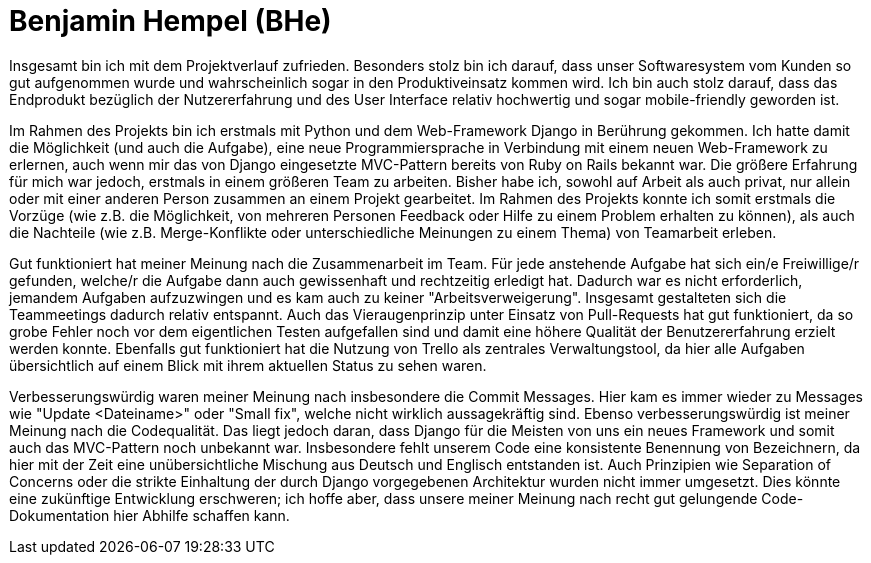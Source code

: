 Benjamin Hempel (BHe)
=====================

Insgesamt bin ich mit dem Projektverlauf zufrieden. Besonders stolz bin ich darauf, dass unser Softwaresystem vom Kunden so gut aufgenommen wurde und wahrscheinlich sogar in den Produktiveinsatz kommen wird. Ich bin auch stolz darauf, dass das Endprodukt bezüglich der Nutzererfahrung und des User Interface relativ hochwertig und sogar mobile-friendly geworden ist.

Im Rahmen des Projekts bin ich erstmals mit Python und dem Web-Framework Django in Berührung gekommen. Ich hatte damit die Möglichkeit (und auch die Aufgabe), eine neue Programmiersprache in Verbindung mit einem neuen Web-Framework zu erlernen, auch wenn mir das von Django eingesetzte MVC-Pattern bereits von Ruby on Rails bekannt war. Die größere Erfahrung für mich war jedoch, erstmals in einem größeren Team zu arbeiten. Bisher habe ich, sowohl auf Arbeit als auch privat, nur allein oder mit einer anderen Person zusammen an einem Projekt gearbeitet. Im Rahmen des Projekts konnte ich somit erstmals die Vorzüge (wie z.B. die Möglichkeit, von mehreren Personen Feedback oder Hilfe zu einem Problem erhalten zu können), als auch die Nachteile (wie z.B. Merge-Konflikte oder unterschiedliche Meinungen zu einem Thema) von Teamarbeit erleben.

Gut funktioniert hat meiner Meinung nach die Zusammenarbeit im Team. Für jede anstehende Aufgabe hat sich ein/e Freiwillige/r gefunden, welche/r die Aufgabe dann auch gewissenhaft und rechtzeitig erledigt hat. Dadurch war es nicht erforderlich, jemandem Aufgaben aufzuzwingen und es kam auch zu keiner "Arbeitsverweigerung". Insgesamt gestalteten sich die Teammeetings dadurch relativ entspannt. Auch das Vieraugenprinzip unter Einsatz von Pull-Requests hat gut funktioniert, da so grobe Fehler noch vor dem eigentlichen Testen aufgefallen sind und damit eine höhere Qualität der Benutzererfahrung erzielt werden konnte. Ebenfalls gut funktioniert hat die Nutzung von Trello als zentrales Verwaltungstool, da hier alle Aufgaben übersichtlich auf einem Blick mit ihrem aktuellen Status zu sehen waren.

Verbesserungswürdig waren meiner Meinung nach insbesondere die Commit Messages. Hier kam es immer wieder zu Messages wie "Update <Dateiname>" oder "Small fix", welche nicht wirklich aussagekräftig sind. Ebenso verbesserungswürdig ist meiner Meinung nach die Codequalität. Das liegt jedoch daran, dass Django für die Meisten von uns ein neues Framework und somit auch das MVC-Pattern noch unbekannt war. Insbesondere fehlt unserem Code eine konsistente Benennung von Bezeichnern, da hier mit der Zeit eine unübersichtliche Mischung aus Deutsch und Englisch entstanden ist. Auch Prinzipien wie Separation of Concerns oder die strikte Einhaltung der durch Django vorgegebenen Architektur wurden nicht immer umgesetzt. Dies könnte eine zukünftige Entwicklung erschweren; ich hoffe aber, dass unsere meiner Meinung nach recht gut gelungende Code-Dokumentation hier Abhilfe schaffen kann.
